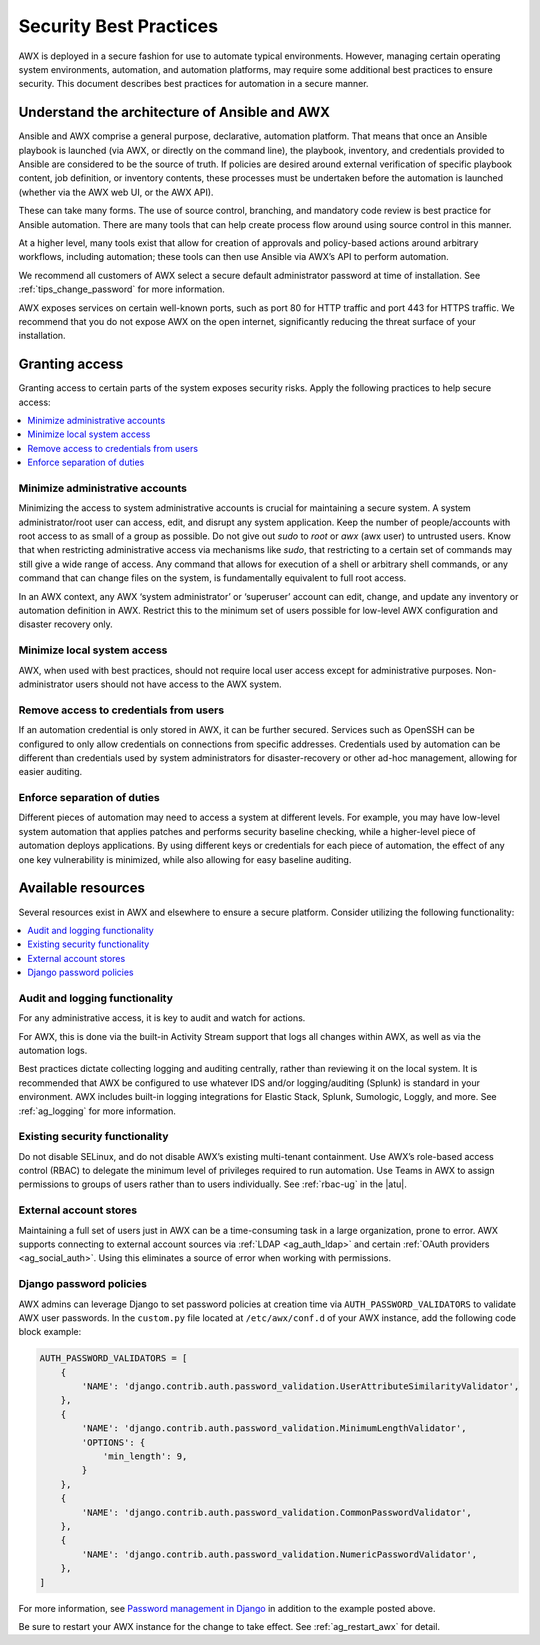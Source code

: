 
.. _ag_security_best_practices:

Security Best Practices
=========================

AWX is deployed in a secure fashion for use to automate typical environments. However, managing certain operating system environments, automation, and automation platforms, may require some additional best practices to ensure security. This document describes best practices for automation in a secure manner. 


Understand the architecture of Ansible and AWX
----------------------------------------------------------

Ansible and AWX comprise a general purpose, declarative, automation platform. That means that once an Ansible playbook is launched (via AWX, or directly on the command line), the playbook, inventory, and credentials provided to Ansible are considered to be the source of truth.  If policies are desired around external verification of specific playbook content, job definition, or inventory contents, these processes must be undertaken before the automation is launched (whether via the AWX web UI, or the AWX API).

These can take many forms. The use of source control, branching, and mandatory code review is best practice for Ansible automation. There are many tools that can help create process flow around using source control in this manner.

At a higher level, many tools exist that allow for creation of approvals and policy-based actions around arbitrary workflows, including automation; these tools can then use Ansible via AWX’s API to perform automation.

We recommend all customers of AWX select a secure default administrator password at time of installation.  See :ref:`tips_change_password` for more information.

AWX exposes services on certain well-known ports, such as port 80 for HTTP traffic and port 443 for HTTPS traffic.  We recommend that you do not expose AWX on the open internet, significantly reducing the threat surface of your installation.


Granting access
-----------------

Granting access to certain parts of the system exposes security risks. Apply the following practices to help secure access:

.. contents::
    :local:

Minimize administrative accounts
^^^^^^^^^^^^^^^^^^^^^^^^^^^^^^^^^

Minimizing the access to system administrative accounts is crucial for maintaining a secure system. A system administrator/root user can access, edit, and disrupt any system application. Keep the number of people/accounts with root access to as small of a group as possible. Do not give out `sudo` to `root` or `awx` (awx user) to untrusted users. Know that when restricting administrative access via mechanisms like `sudo`, that restricting to a certain set of commands may still give a wide range of access. Any command that allows for execution of a shell or arbitrary shell commands, or any command that can change files on the system, is fundamentally equivalent to full root access.

In an AWX context, any AWX ‘system administrator’ or ‘superuser’ account can edit, change, and update any inventory or automation definition in AWX. Restrict this to the minimum set of users possible for low-level AWX configuration and disaster recovery only.


Minimize local system access
^^^^^^^^^^^^^^^^^^^^^^^^^^^^^

AWX, when used with best practices, should not require local user access except for administrative purposes. Non-administrator users should not have access to the AWX system.


Remove access to credentials from users
^^^^^^^^^^^^^^^^^^^^^^^^^^^^^^^^^^^^^^^^^

If an automation credential is only stored in AWX, it can be further secured. Services such as OpenSSH can be configured to only allow credentials on connections from specific addresses. Credentials used by automation can be different than credentials used by system administrators for disaster-recovery or other ad-hoc management, allowing for easier auditing.

Enforce separation of duties
^^^^^^^^^^^^^^^^^^^^^^^^^^^^^

Different pieces of automation may need to access a system at different levels. For example, you may have low-level system automation that applies patches and performs security baseline checking, while a higher-level piece of automation deploys applications. By using different keys or credentials for each piece of automation, the effect of any one key vulnerability is minimized, while also allowing for easy baseline auditing.


Available resources
--------------------

Several resources exist in AWX and elsewhere to ensure a secure platform. Consider utilizing the following functionality:

.. contents::
    :local:


Audit and logging functionality
^^^^^^^^^^^^^^^^^^^^^^^^^^^^^^^^^

For any administrative access, it is key to audit and watch for actions.

For AWX, this is done via the built-in Activity Stream support that logs all changes within AWX, as well as via the automation logs.

Best practices dictate collecting logging and auditing centrally, rather than reviewing it on the local system. It is recommended that AWX be configured to use whatever IDS and/or logging/auditing (Splunk) is standard in your environment. AWX includes built-in logging integrations for Elastic Stack, Splunk, Sumologic, Loggly, and more. See :ref:`ag_logging` for more information.


Existing security functionality
^^^^^^^^^^^^^^^^^^^^^^^^^^^^^^^^^

Do not disable SELinux, and do not disable AWX’s existing multi-tenant containment. Use AWX’s role-based access control (RBAC) to delegate the minimum level of privileges required to run automation. Use Teams in AWX to assign permissions to groups of users rather than to users individually. See :ref:`rbac-ug` in the |atu|.


External account stores
^^^^^^^^^^^^^^^^^^^^^^^^^

Maintaining a full set of users just in AWX can be a time-consuming task in a large organization, prone to error. AWX supports connecting to external account sources via :ref:`LDAP <ag_auth_ldap>` and certain :ref:`OAuth providers <ag_social_auth>`. Using this eliminates a source of error when working with permissions.


.. _ag_security_django_password:

Django password policies
^^^^^^^^^^^^^^^^^^^^^^^^^^

AWX admins can leverage Django to set password policies at creation time via ``AUTH_PASSWORD_VALIDATORS`` to validate AWX user passwords. In the ``custom.py`` file located at ``/etc/awx/conf.d`` of your AWX instance, add the following code block example:

.. code-block:: text


	AUTH_PASSWORD_VALIDATORS = [
	    {
	        'NAME': 'django.contrib.auth.password_validation.UserAttributeSimilarityValidator',
	    },
	    {
	        'NAME': 'django.contrib.auth.password_validation.MinimumLengthValidator',
	        'OPTIONS': {
	            'min_length': 9,
	        }
	    },
	    {
	        'NAME': 'django.contrib.auth.password_validation.CommonPasswordValidator',
	    },
	    {
	        'NAME': 'django.contrib.auth.password_validation.NumericPasswordValidator',
	    },
	]

For more information, see `Password management in Django <https://docs.djangoproject.com/en/3.2/topics/auth/passwords/#module-django.contrib.auth.password_validation>`_ in addition to the example posted above.

Be sure to restart your AWX instance for the change to take effect. See :ref:`ag_restart_awx` for detail.
